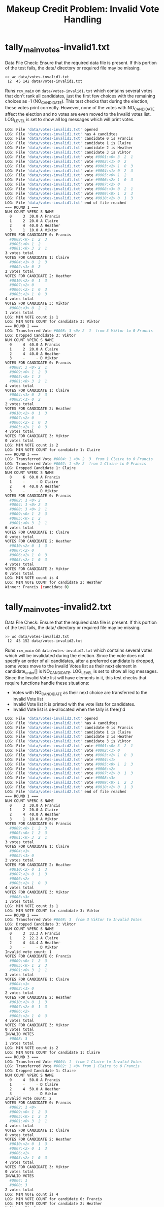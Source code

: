 #+TITLE: Makeup Credit Problem: Invalid Vote Handling
#+TESTY: PREFIX="prob-makeup"
#+TESTY: USE_VALGRIND=1

* tally_main_votes-invalid1.txt
Data File Check: Ensure that the required data file is present. If
this portion of the test fails, the data/ directory or required file
may be missing.
#+TESTY: use_valgrind=0
#+BEGIN_SRC sh
>> wc data/votes-invalid1.txt
 12  45 142 data/votes-invalid1.txt
#+END_SRC

Runs ~rcv_main~ on ~data/votes-invalid1.txt~ which contains several
votes that don't rank all candidates, just the first few choices with
the remaining choices as -1 (NO_CANDIDATE).  This test checks that
during the election, these votes print correctly. However, none of the
votes with NO_CANDIDATE affect the election and no votes are even
moved to the Invalid votes list. LOG_LEVEL is set to show all log
messages which will print votes.

#+TESTY: program='./rcv_main -log 10 data/votes-invalid1.txt'
#+BEGIN_SRC sh
LOG: File 'data/votes-invalid1.txt' opened
LOG: File 'data/votes-invalid1.txt' has 4 candidtes
LOG: File 'data/votes-invalid1.txt' candidate 0 is Francis
LOG: File 'data/votes-invalid1.txt' candidate 1 is Claire
LOG: File 'data/votes-invalid1.txt' candidate 2 is Heather
LOG: File 'data/votes-invalid1.txt' candidate 3 is Viktor
LOG: File 'data/votes-invalid1.txt' vote #0001:<0> 3  2  1 
LOG: File 'data/votes-invalid1.txt' vote #0002:<1> 0  2 
LOG: File 'data/votes-invalid1.txt' vote #0003:<2> 1  0  3 
LOG: File 'data/votes-invalid1.txt' vote #0004:<1> 0  2  3 
LOG: File 'data/votes-invalid1.txt' vote #0005:<0> 1  2 
LOG: File 'data/votes-invalid1.txt' vote #0006:<2> 1  0  3 
LOG: File 'data/votes-invalid1.txt' vote #0007:<2> 0 
LOG: File 'data/votes-invalid1.txt' vote #0008:<3> 0  2  1 
LOG: File 'data/votes-invalid1.txt' vote #0009:<0> 1  2  3 
LOG: File 'data/votes-invalid1.txt' vote #0010:<2> 0  1  3 
LOG: File 'data/votes-invalid1.txt' end of file reached
=== ROUND 1 ===
NUM COUNT %PERC S NAME
  0     3  30.0 A Francis
  1     2  20.0 A Claire
  2     4  40.0 A Heather
  3     1  10.0 A Viktor
VOTES FOR CANDIDATE 0: Francis
  #0009:<0> 1  2  3 
  #0005:<0> 1  2 
  #0001:<0> 3  2  1 
3 votes total
VOTES FOR CANDIDATE 1: Claire
  #0004:<1> 0  2  3 
  #0002:<1> 0  2 
2 votes total
VOTES FOR CANDIDATE 2: Heather
  #0010:<2> 0  1  3 
  #0007:<2> 0 
  #0006:<2> 1  0  3 
  #0003:<2> 1  0  3 
4 votes total
VOTES FOR CANDIDATE 3: Viktor
  #0008:<3> 0  2  1 
1 votes total
LOG: MIN VOTE count is 1
LOG: MIN VOTE COUNT for candidate 3: Viktor
=== ROUND 2 ===
LOG: Transferred Vote #0008: 3 <0> 2  1  from 3 Viktor to 0 Francis
LOG: Dropped Candidate 3: Viktor
NUM COUNT %PERC S NAME
  0     4  40.0 A Francis
  1     2  20.0 A Claire
  2     4  40.0 A Heather
  3     -     - D Viktor
VOTES FOR CANDIDATE 0: Francis
  #0008: 3 <0> 2  1 
  #0009:<0> 1  2  3 
  #0005:<0> 1  2 
  #0001:<0> 3  2  1 
4 votes total
VOTES FOR CANDIDATE 1: Claire
  #0004:<1> 0  2  3 
  #0002:<1> 0  2 
2 votes total
VOTES FOR CANDIDATE 2: Heather
  #0010:<2> 0  1  3 
  #0007:<2> 0 
  #0006:<2> 1  0  3 
  #0003:<2> 1  0  3 
4 votes total
VOTES FOR CANDIDATE 3: Viktor
0 votes total
LOG: MIN VOTE count is 2
LOG: MIN VOTE COUNT for candidate 1: Claire
=== ROUND 3 ===
LOG: Transferred Vote #0004: 1 <0> 2  3  from 1 Claire to 0 Francis
LOG: Transferred Vote #0002: 1 <0> 2  from 1 Claire to 0 Francis
LOG: Dropped Candidate 1: Claire
NUM COUNT %PERC S NAME
  0     6  60.0 A Francis
  1     -     - D Claire
  2     4  40.0 A Heather
  3     -     - D Viktor
VOTES FOR CANDIDATE 0: Francis
  #0002: 1 <0> 2 
  #0004: 1 <0> 2  3 
  #0008: 3 <0> 2  1 
  #0009:<0> 1  2  3 
  #0005:<0> 1  2 
  #0001:<0> 3  2  1 
6 votes total
VOTES FOR CANDIDATE 1: Claire
0 votes total
VOTES FOR CANDIDATE 2: Heather
  #0010:<2> 0  1  3 
  #0007:<2> 0 
  #0006:<2> 1  0  3 
  #0003:<2> 1  0  3 
4 votes total
VOTES FOR CANDIDATE 3: Viktor
0 votes total
LOG: MIN VOTE count is 4
LOG: MIN VOTE COUNT for candidate 2: Heather
Winner: Francis (candidate 0)
#+END_SRC

* tally_main_votes-invalid2.txt
Data File Check: Ensure that the required data file is present. If
this portion of the test fails, the data/ directory or required file
may be missing.
#+TESTY: use_valgrind=0
#+BEGIN_SRC sh
>> wc data/votes-invalid2.txt
 12  45 152 data/votes-invalid2.txt
#+END_SRC

Runs ~rcv_main~ on ~data/votes-invalid2.txt~ which contains several
votes which will be invalidated during the election.  Since the vote
does not specify an order of all candidates, after a preferred
candidate is dropped, some votes move to the Invalid Votes list as
their next element in candidate_order[] is NO_CANDIDATE. LOG_LEVEL is
set to show all log messages. Since the Invalid Vote list will have
elements in it, this test checks that require functions handle these
situations:
- Votes with NO_CANDIDATE as their next choice are transferred to the
  Invalid Vote list
- Invalid Vote list it is printed with the vote lists for candidates.
- Invalid Vote list is de-allocated when the tally is free()'d

#+TESTY: program='./rcv_main -log 10 data/votes-invalid2.txt'
#+BEGIN_SRC sh
LOG: File 'data/votes-invalid2.txt' opened
LOG: File 'data/votes-invalid2.txt' has 4 candidtes
LOG: File 'data/votes-invalid2.txt' candidate 0 is Francis
LOG: File 'data/votes-invalid2.txt' candidate 1 is Claire
LOG: File 'data/votes-invalid2.txt' candidate 2 is Heather
LOG: File 'data/votes-invalid2.txt' candidate 3 is Viktor
LOG: File 'data/votes-invalid2.txt' vote #0001:<0> 3  2  1 
LOG: File 'data/votes-invalid2.txt' vote #0002:<1> 0 
LOG: File 'data/votes-invalid2.txt' vote #0003:<2> 1  0  3 
LOG: File 'data/votes-invalid2.txt' vote #0004:<1>
LOG: File 'data/votes-invalid2.txt' vote #0005:<0> 1  2  3 
LOG: File 'data/votes-invalid2.txt' vote #0006:<2>
LOG: File 'data/votes-invalid2.txt' vote #0007:<2> 0  1  3 
LOG: File 'data/votes-invalid2.txt' vote #0008:<3>
LOG: File 'data/votes-invalid2.txt' vote #0009:<0> 1  2  3 
LOG: File 'data/votes-invalid2.txt' vote #0010:<2> 0  1  3 
LOG: File 'data/votes-invalid2.txt' end of file reached
=== ROUND 1 ===
NUM COUNT %PERC S NAME
  0     3  30.0 A Francis
  1     2  20.0 A Claire
  2     4  40.0 A Heather
  3     1  10.0 A Viktor
VOTES FOR CANDIDATE 0: Francis
  #0009:<0> 1  2  3 
  #0005:<0> 1  2  3 
  #0001:<0> 3  2  1 
3 votes total
VOTES FOR CANDIDATE 1: Claire
  #0004:<1>
  #0002:<1> 0 
2 votes total
VOTES FOR CANDIDATE 2: Heather
  #0010:<2> 0  1  3 
  #0007:<2> 0  1  3 
  #0006:<2>
  #0003:<2> 1  0  3 
4 votes total
VOTES FOR CANDIDATE 3: Viktor
  #0008:<3>
1 votes total
LOG: MIN VOTE count is 1
LOG: MIN VOTE COUNT for candidate 3: Viktor
=== ROUND 2 ===
LOG: Transferred Vote #0008: 3  from 3 Viktor to Invalid Votes
LOG: Dropped Candidate 3: Viktor
NUM COUNT %PERC S NAME
  0     3  33.3 A Francis
  1     2  22.2 A Claire
  2     4  44.4 A Heather
  3     -     - D Viktor
Invalid vote count: 1
VOTES FOR CANDIDATE 0: Francis
  #0009:<0> 1  2  3 
  #0005:<0> 1  2  3 
  #0001:<0> 3  2  1 
3 votes total
VOTES FOR CANDIDATE 1: Claire
  #0004:<1>
  #0002:<1> 0 
2 votes total
VOTES FOR CANDIDATE 2: Heather
  #0010:<2> 0  1  3 
  #0007:<2> 0  1  3 
  #0006:<2>
  #0003:<2> 1  0  3 
4 votes total
VOTES FOR CANDIDATE 3: Viktor
0 votes total
INVALID VOTES
  #0008: 3 
1 votes total
LOG: MIN VOTE count is 2
LOG: MIN VOTE COUNT for candidate 1: Claire
=== ROUND 3 ===
LOG: Transferred Vote #0004: 1  from 1 Claire to Invalid Votes
LOG: Transferred Vote #0002: 1 <0> from 1 Claire to 0 Francis
LOG: Dropped Candidate 1: Claire
NUM COUNT %PERC S NAME
  0     4  50.0 A Francis
  1     -     - D Claire
  2     4  50.0 A Heather
  3     -     - D Viktor
Invalid vote count: 2
VOTES FOR CANDIDATE 0: Francis
  #0002: 1 <0>
  #0009:<0> 1  2  3 
  #0005:<0> 1  2  3 
  #0001:<0> 3  2  1 
4 votes total
VOTES FOR CANDIDATE 1: Claire
0 votes total
VOTES FOR CANDIDATE 2: Heather
  #0010:<2> 0  1  3 
  #0007:<2> 0  1  3 
  #0006:<2>
  #0003:<2> 1  0  3 
4 votes total
VOTES FOR CANDIDATE 3: Viktor
0 votes total
INVALID VOTES
  #0004: 1 
  #0008: 3 
2 votes total
LOG: MIN VOTE count is 4
LOG: MIN VOTE COUNT for candidate 0: Francis
LOG: MIN VOTE COUNT for candidate 2: Heather
Multiway Tie Between:
Francis (candidate 0)
Heather (candidate 2)
#+END_SRC

* tally_main_votes-invalid2-nolog.txt
Data File Check: Ensure that the required data file is present. If
this portion of the test fails, the data/ directory or required file
may be missing.
#+TESTY: use_valgrind=0
#+BEGIN_SRC sh
>> wc data/votes-invalid2.txt
 12  45 152 data/votes-invalid2.txt
#+END_SRC

Runs ~rcv_main~ on ~data/votes-invalid2.txt~ as in the previous test
but sets the log level to 0. This should only print Invalid Vote
counts when they are non-zero.
#+TESTY: program='./rcv_main data/votes-invalid2.txt'
#+BEGIN_SRC sh
=== ROUND 1 ===
NUM COUNT %PERC S NAME
  0     3  30.0 A Francis
  1     2  20.0 A Claire
  2     4  40.0 A Heather
  3     1  10.0 A Viktor
=== ROUND 2 ===
NUM COUNT %PERC S NAME
  0     3  33.3 A Francis
  1     2  22.2 A Claire
  2     4  44.4 A Heather
  3     -     - D Viktor
Invalid vote count: 1
=== ROUND 3 ===
NUM COUNT %PERC S NAME
  0     4  50.0 A Francis
  1     -     - D Claire
  2     4  50.0 A Heather
  3     -     - D Viktor
Invalid vote count: 2
Multiway Tie Between:
Francis (candidate 0)
Heather (candidate 2)
#+END_SRC

* tally_main_votes-invalid3.txt
Data File Check: Ensure that the required data file is present. If
this portion of the test fails, the data/ directory or required file
may be missing.
#+TESTY: use_valgrind=0
#+BEGIN_SRC sh
>> wc data/votes-invalid3.txt
 12  45 152 data/votes-invalid3.txt
#+END_SRC

Runs ~rcv_main~ on ~data/votes-invalid3.txt~. This data file has some
votes that are completely invalid (-1 for all of the candidate
order). Such votes must be placed in the Invalid Vote list during
tally_from_file() and the test checks that this happens correctly.


#+TESTY: program='./rcv_main -log 10 data/votes-invalid3.txt'
#+BEGIN_SRC sh
LOG: File 'data/votes-invalid3.txt' opened
LOG: File 'data/votes-invalid3.txt' has 4 candidtes
LOG: File 'data/votes-invalid3.txt' candidate 0 is Francis
LOG: File 'data/votes-invalid3.txt' candidate 1 is Claire
LOG: File 'data/votes-invalid3.txt' candidate 2 is Heather
LOG: File 'data/votes-invalid3.txt' candidate 3 is Viktor
LOG: File 'data/votes-invalid3.txt' vote #0001:<0> 3  2  1 
LOG: File 'data/votes-invalid3.txt' vote #0002:
LOG: File 'data/votes-invalid3.txt' vote #0003:<2> 1  0  3 
LOG: File 'data/votes-invalid3.txt' vote #0004:<1> 0  3 
LOG: File 'data/votes-invalid3.txt' vote #0005:<0> 1  2  3 
LOG: File 'data/votes-invalid3.txt' vote #0006:<2>
LOG: File 'data/votes-invalid3.txt' vote #0007:<2> 0  1  3 
LOG: File 'data/votes-invalid3.txt' vote #0008:<3>
LOG: File 'data/votes-invalid3.txt' vote #0009:
LOG: File 'data/votes-invalid3.txt' vote #0010:<2> 0  1  3 
LOG: File 'data/votes-invalid3.txt' end of file reached
=== ROUND 1 ===
NUM COUNT %PERC S NAME
  0     2  25.0 A Francis
  1     1  12.5 A Claire
  2     4  50.0 A Heather
  3     1  12.5 A Viktor
Invalid vote count: 2
VOTES FOR CANDIDATE 0: Francis
  #0005:<0> 1  2  3 
  #0001:<0> 3  2  1 
2 votes total
VOTES FOR CANDIDATE 1: Claire
  #0004:<1> 0  3 
1 votes total
VOTES FOR CANDIDATE 2: Heather
  #0010:<2> 0  1  3 
  #0007:<2> 0  1  3 
  #0006:<2>
  #0003:<2> 1  0  3 
4 votes total
VOTES FOR CANDIDATE 3: Viktor
  #0008:<3>
1 votes total
INVALID VOTES
  #0009:
  #0002:
2 votes total
LOG: MIN VOTE count is 1
LOG: MIN VOTE COUNT for candidate 1: Claire
LOG: MIN VOTE COUNT for candidate 3: Viktor
=== ROUND 2 ===
LOG: Transferred Vote #0004: 1 <0> 3  from 1 Claire to 0 Francis
LOG: Dropped Candidate 1: Claire
LOG: Transferred Vote #0008: 3  from 3 Viktor to Invalid Votes
LOG: Dropped Candidate 3: Viktor
NUM COUNT %PERC S NAME
  0     3  42.9 A Francis
  1     -     - D Claire
  2     4  57.1 A Heather
  3     -     - D Viktor
Invalid vote count: 3
VOTES FOR CANDIDATE 0: Francis
  #0004: 1 <0> 3 
  #0005:<0> 1  2  3 
  #0001:<0> 3  2  1 
3 votes total
VOTES FOR CANDIDATE 1: Claire
0 votes total
VOTES FOR CANDIDATE 2: Heather
  #0010:<2> 0  1  3 
  #0007:<2> 0  1  3 
  #0006:<2>
  #0003:<2> 1  0  3 
4 votes total
VOTES FOR CANDIDATE 3: Viktor
0 votes total
INVALID VOTES
  #0008: 3 
  #0009:
  #0002:
3 votes total
LOG: MIN VOTE count is 3
LOG: MIN VOTE COUNT for candidate 0: Francis
Winner: Heather (candidate 2)
#+END_SRC

* tally_main_votes-invalid4.txt
Data File Check: Ensure that the required data file is present. If
this portion of the test fails, the data/ directory or required file
may be missing.
#+TESTY: use_valgrind=0
#+BEGIN_SRC sh
>> wc data/votes-invalid4.txt
 32 311 966 data/votes-invalid4.txt
#+END_SRC

Runs ~rcv_main~ on ~data/votes-invalid4.txt~ which has 10 candidates
and 30 votes with many NO_CANDIDATE entries in the votes including
some votes that will in the Invalid Vote list on loading them.

#+TESTY: program='./rcv_main -log 10 data/votes-invalid4.txt'
#+BEGIN_SRC sh
LOG: File 'data/votes-invalid4.txt' opened
LOG: File 'data/votes-invalid4.txt' has 10 candidtes
LOG: File 'data/votes-invalid4.txt' candidate 0 is A2
LOG: File 'data/votes-invalid4.txt' candidate 1 is 2B
LOG: File 'data/votes-invalid4.txt' candidate 2 is 9S
LOG: File 'data/votes-invalid4.txt' candidate 3 is Ni
LOG: File 'data/votes-invalid4.txt' candidate 4 is Er
LOG: File 'data/votes-invalid4.txt' candidate 5 is Au
LOG: File 'data/votes-invalid4.txt' candidate 6 is To
LOG: File 'data/votes-invalid4.txt' candidate 7 is Ma
LOG: File 'data/votes-invalid4.txt' candidate 8 is Ta
LOG: File 'data/votes-invalid4.txt' candidate 9 is YorHa
LOG: File 'data/votes-invalid4.txt' vote #0001:<1> 3  9  4  2  8  5  7 
LOG: File 'data/votes-invalid4.txt' vote #0002:<3> 6  7  2  9  1  0 
LOG: File 'data/votes-invalid4.txt' vote #0003:<5> 8  3  7  0 
LOG: File 'data/votes-invalid4.txt' vote #0004:<0> 2  8  3  1  5 
LOG: File 'data/votes-invalid4.txt' vote #0005:<0> 4  1  7  9  6  3 
LOG: File 'data/votes-invalid4.txt' vote #0006:
LOG: File 'data/votes-invalid4.txt' vote #0007:<1> 4  3  0  8 
LOG: File 'data/votes-invalid4.txt' vote #0008:<4> 9  6  2  5 
LOG: File 'data/votes-invalid4.txt' vote #0009:<1> 3  4 
LOG: File 'data/votes-invalid4.txt' vote #0010:<0> 7  9  6  3  5  4  1 
LOG: File 'data/votes-invalid4.txt' vote #0011:<2> 3 
LOG: File 'data/votes-invalid4.txt' vote #0012:<8> 1 
LOG: File 'data/votes-invalid4.txt' vote #0013:<1> 2  3  8  0 
LOG: File 'data/votes-invalid4.txt' vote #0014:<2> 8  9  0 
LOG: File 'data/votes-invalid4.txt' vote #0015:<8> 9  5  0  1  2 
LOG: File 'data/votes-invalid4.txt' vote #0016:<0>
LOG: File 'data/votes-invalid4.txt' vote #0017:<4> 2  3  1  8  6  7  5  0 
LOG: File 'data/votes-invalid4.txt' vote #0018:<1> 5  9  3  6  2  8  0  7  4 
LOG: File 'data/votes-invalid4.txt' vote #0019:<0> 1  6  8 
LOG: File 'data/votes-invalid4.txt' vote #0020:<2> 3  1  7  9 
LOG: File 'data/votes-invalid4.txt' vote #0021:<4>
LOG: File 'data/votes-invalid4.txt' vote #0022:
LOG: File 'data/votes-invalid4.txt' vote #0023:<3> 5  1  9  6  4 
LOG: File 'data/votes-invalid4.txt' vote #0024:<6> 5  8  3  1  9  4  7  2 
LOG: File 'data/votes-invalid4.txt' vote #0025:<1>
LOG: File 'data/votes-invalid4.txt' vote #0026:
LOG: File 'data/votes-invalid4.txt' vote #0027:
LOG: File 'data/votes-invalid4.txt' vote #0028:<7> 0  1  9 
LOG: File 'data/votes-invalid4.txt' vote #0029:<2> 9  1  5  3  8  4 
LOG: File 'data/votes-invalid4.txt' vote #0030:<0> 8  5  2  6 
LOG: File 'data/votes-invalid4.txt' end of file reached
=== ROUND 1 ===
NUM COUNT %PERC S NAME
  0     6  23.1 A A2
  1     6  23.1 A 2B
  2     4  15.4 A 9S
  3     2   7.7 A Ni
  4     3  11.5 A Er
  5     1   3.8 A Au
  6     1   3.8 A To
  7     1   3.8 A Ma
  8     2   7.7 A Ta
  9     0   0.0 A YorHa
Invalid vote count: 4
VOTES FOR CANDIDATE 0: A2
  #0030:<0> 8  5  2  6 
  #0019:<0> 1  6  8 
  #0016:<0>
  #0010:<0> 7  9  6  3  5  4  1 
  #0005:<0> 4  1  7  9  6  3 
  #0004:<0> 2  8  3  1  5 
6 votes total
VOTES FOR CANDIDATE 1: 2B
  #0025:<1>
  #0018:<1> 5  9  3  6  2  8  0  7  4 
  #0013:<1> 2  3  8  0 
  #0009:<1> 3  4 
  #0007:<1> 4  3  0  8 
  #0001:<1> 3  9  4  2  8  5  7 
6 votes total
VOTES FOR CANDIDATE 2: 9S
  #0029:<2> 9  1  5  3  8  4 
  #0020:<2> 3  1  7  9 
  #0014:<2> 8  9  0 
  #0011:<2> 3 
4 votes total
VOTES FOR CANDIDATE 3: Ni
  #0023:<3> 5  1  9  6  4 
  #0002:<3> 6  7  2  9  1  0 
2 votes total
VOTES FOR CANDIDATE 4: Er
  #0021:<4>
  #0017:<4> 2  3  1  8  6  7  5  0 
  #0008:<4> 9  6  2  5 
3 votes total
VOTES FOR CANDIDATE 5: Au
  #0003:<5> 8  3  7  0 
1 votes total
VOTES FOR CANDIDATE 6: To
  #0024:<6> 5  8  3  1  9  4  7  2 
1 votes total
VOTES FOR CANDIDATE 7: Ma
  #0028:<7> 0  1  9 
1 votes total
VOTES FOR CANDIDATE 8: Ta
  #0015:<8> 9  5  0  1  2 
  #0012:<8> 1 
2 votes total
VOTES FOR CANDIDATE 9: YorHa
0 votes total
INVALID VOTES
  #0027:
  #0026:
  #0022:
  #0006:
4 votes total
LOG: MIN VOTE count is 0
LOG: MIN VOTE COUNT for candidate 9: YorHa
=== ROUND 2 ===
LOG: Dropped Candidate 9: YorHa
NUM COUNT %PERC S NAME
  0     6  23.1 A A2
  1     6  23.1 A 2B
  2     4  15.4 A 9S
  3     2   7.7 A Ni
  4     3  11.5 A Er
  5     1   3.8 A Au
  6     1   3.8 A To
  7     1   3.8 A Ma
  8     2   7.7 A Ta
  9     -     - D YorHa
Invalid vote count: 4
VOTES FOR CANDIDATE 0: A2
  #0030:<0> 8  5  2  6 
  #0019:<0> 1  6  8 
  #0016:<0>
  #0010:<0> 7  9  6  3  5  4  1 
  #0005:<0> 4  1  7  9  6  3 
  #0004:<0> 2  8  3  1  5 
6 votes total
VOTES FOR CANDIDATE 1: 2B
  #0025:<1>
  #0018:<1> 5  9  3  6  2  8  0  7  4 
  #0013:<1> 2  3  8  0 
  #0009:<1> 3  4 
  #0007:<1> 4  3  0  8 
  #0001:<1> 3  9  4  2  8  5  7 
6 votes total
VOTES FOR CANDIDATE 2: 9S
  #0029:<2> 9  1  5  3  8  4 
  #0020:<2> 3  1  7  9 
  #0014:<2> 8  9  0 
  #0011:<2> 3 
4 votes total
VOTES FOR CANDIDATE 3: Ni
  #0023:<3> 5  1  9  6  4 
  #0002:<3> 6  7  2  9  1  0 
2 votes total
VOTES FOR CANDIDATE 4: Er
  #0021:<4>
  #0017:<4> 2  3  1  8  6  7  5  0 
  #0008:<4> 9  6  2  5 
3 votes total
VOTES FOR CANDIDATE 5: Au
  #0003:<5> 8  3  7  0 
1 votes total
VOTES FOR CANDIDATE 6: To
  #0024:<6> 5  8  3  1  9  4  7  2 
1 votes total
VOTES FOR CANDIDATE 7: Ma
  #0028:<7> 0  1  9 
1 votes total
VOTES FOR CANDIDATE 8: Ta
  #0015:<8> 9  5  0  1  2 
  #0012:<8> 1 
2 votes total
VOTES FOR CANDIDATE 9: YorHa
0 votes total
INVALID VOTES
  #0027:
  #0026:
  #0022:
  #0006:
4 votes total
LOG: MIN VOTE count is 1
LOG: MIN VOTE COUNT for candidate 5: Au
LOG: MIN VOTE COUNT for candidate 6: To
LOG: MIN VOTE COUNT for candidate 7: Ma
=== ROUND 3 ===
LOG: Transferred Vote #0003: 5 <8> 3  7  0  from 5 Au to 8 Ta
LOG: Dropped Candidate 5: Au
LOG: Transferred Vote #0024: 6  5 <8> 3  1  9  4  7  2  from 6 To to 8 Ta
LOG: Dropped Candidate 6: To
LOG: Transferred Vote #0028: 7 <0> 1  9  from 7 Ma to 0 A2
LOG: Dropped Candidate 7: Ma
NUM COUNT %PERC S NAME
  0     7  26.9 A A2
  1     6  23.1 A 2B
  2     4  15.4 A 9S
  3     2   7.7 A Ni
  4     3  11.5 A Er
  5     -     - D Au
  6     -     - D To
  7     -     - D Ma
  8     4  15.4 A Ta
  9     -     - D YorHa
Invalid vote count: 4
VOTES FOR CANDIDATE 0: A2
  #0028: 7 <0> 1  9 
  #0030:<0> 8  5  2  6 
  #0019:<0> 1  6  8 
  #0016:<0>
  #0010:<0> 7  9  6  3  5  4  1 
  #0005:<0> 4  1  7  9  6  3 
  #0004:<0> 2  8  3  1  5 
7 votes total
VOTES FOR CANDIDATE 1: 2B
  #0025:<1>
  #0018:<1> 5  9  3  6  2  8  0  7  4 
  #0013:<1> 2  3  8  0 
  #0009:<1> 3  4 
  #0007:<1> 4  3  0  8 
  #0001:<1> 3  9  4  2  8  5  7 
6 votes total
VOTES FOR CANDIDATE 2: 9S
  #0029:<2> 9  1  5  3  8  4 
  #0020:<2> 3  1  7  9 
  #0014:<2> 8  9  0 
  #0011:<2> 3 
4 votes total
VOTES FOR CANDIDATE 3: Ni
  #0023:<3> 5  1  9  6  4 
  #0002:<3> 6  7  2  9  1  0 
2 votes total
VOTES FOR CANDIDATE 4: Er
  #0021:<4>
  #0017:<4> 2  3  1  8  6  7  5  0 
  #0008:<4> 9  6  2  5 
3 votes total
VOTES FOR CANDIDATE 5: Au
0 votes total
VOTES FOR CANDIDATE 6: To
0 votes total
VOTES FOR CANDIDATE 7: Ma
0 votes total
VOTES FOR CANDIDATE 8: Ta
  #0024: 6  5 <8> 3  1  9  4  7  2 
  #0003: 5 <8> 3  7  0 
  #0015:<8> 9  5  0  1  2 
  #0012:<8> 1 
4 votes total
VOTES FOR CANDIDATE 9: YorHa
0 votes total
INVALID VOTES
  #0027:
  #0026:
  #0022:
  #0006:
4 votes total
LOG: MIN VOTE count is 2
LOG: MIN VOTE COUNT for candidate 3: Ni
=== ROUND 4 ===
LOG: Transferred Vote #0023: 3  5 <1> 9  6  4  from 3 Ni to 1 2B
LOG: Transferred Vote #0002: 3  6  7 <2> 9  1  0  from 3 Ni to 2 9S
LOG: Dropped Candidate 3: Ni
NUM COUNT %PERC S NAME
  0     7  26.9 A A2
  1     7  26.9 A 2B
  2     5  19.2 A 9S
  3     -     - D Ni
  4     3  11.5 A Er
  5     -     - D Au
  6     -     - D To
  7     -     - D Ma
  8     4  15.4 A Ta
  9     -     - D YorHa
Invalid vote count: 4
VOTES FOR CANDIDATE 0: A2
  #0028: 7 <0> 1  9 
  #0030:<0> 8  5  2  6 
  #0019:<0> 1  6  8 
  #0016:<0>
  #0010:<0> 7  9  6  3  5  4  1 
  #0005:<0> 4  1  7  9  6  3 
  #0004:<0> 2  8  3  1  5 
7 votes total
VOTES FOR CANDIDATE 1: 2B
  #0023: 3  5 <1> 9  6  4 
  #0025:<1>
  #0018:<1> 5  9  3  6  2  8  0  7  4 
  #0013:<1> 2  3  8  0 
  #0009:<1> 3  4 
  #0007:<1> 4  3  0  8 
  #0001:<1> 3  9  4  2  8  5  7 
7 votes total
VOTES FOR CANDIDATE 2: 9S
  #0002: 3  6  7 <2> 9  1  0 
  #0029:<2> 9  1  5  3  8  4 
  #0020:<2> 3  1  7  9 
  #0014:<2> 8  9  0 
  #0011:<2> 3 
5 votes total
VOTES FOR CANDIDATE 3: Ni
0 votes total
VOTES FOR CANDIDATE 4: Er
  #0021:<4>
  #0017:<4> 2  3  1  8  6  7  5  0 
  #0008:<4> 9  6  2  5 
3 votes total
VOTES FOR CANDIDATE 5: Au
0 votes total
VOTES FOR CANDIDATE 6: To
0 votes total
VOTES FOR CANDIDATE 7: Ma
0 votes total
VOTES FOR CANDIDATE 8: Ta
  #0024: 6  5 <8> 3  1  9  4  7  2 
  #0003: 5 <8> 3  7  0 
  #0015:<8> 9  5  0  1  2 
  #0012:<8> 1 
4 votes total
VOTES FOR CANDIDATE 9: YorHa
0 votes total
INVALID VOTES
  #0027:
  #0026:
  #0022:
  #0006:
4 votes total
LOG: MIN VOTE count is 3
LOG: MIN VOTE COUNT for candidate 4: Er
=== ROUND 5 ===
LOG: Transferred Vote #0021: 4  from 4 Er to Invalid Votes
LOG: Transferred Vote #0017: 4 <2> 3  1  8  6  7  5  0  from 4 Er to 2 9S
LOG: Transferred Vote #0008: 4  9  6 <2> 5  from 4 Er to 2 9S
LOG: Dropped Candidate 4: Er
NUM COUNT %PERC S NAME
  0     7  28.0 A A2
  1     7  28.0 A 2B
  2     7  28.0 A 9S
  3     -     - D Ni
  4     -     - D Er
  5     -     - D Au
  6     -     - D To
  7     -     - D Ma
  8     4  16.0 A Ta
  9     -     - D YorHa
Invalid vote count: 5
VOTES FOR CANDIDATE 0: A2
  #0028: 7 <0> 1  9 
  #0030:<0> 8  5  2  6 
  #0019:<0> 1  6  8 
  #0016:<0>
  #0010:<0> 7  9  6  3  5  4  1 
  #0005:<0> 4  1  7  9  6  3 
  #0004:<0> 2  8  3  1  5 
7 votes total
VOTES FOR CANDIDATE 1: 2B
  #0023: 3  5 <1> 9  6  4 
  #0025:<1>
  #0018:<1> 5  9  3  6  2  8  0  7  4 
  #0013:<1> 2  3  8  0 
  #0009:<1> 3  4 
  #0007:<1> 4  3  0  8 
  #0001:<1> 3  9  4  2  8  5  7 
7 votes total
VOTES FOR CANDIDATE 2: 9S
  #0008: 4  9  6 <2> 5 
  #0017: 4 <2> 3  1  8  6  7  5  0 
  #0002: 3  6  7 <2> 9  1  0 
  #0029:<2> 9  1  5  3  8  4 
  #0020:<2> 3  1  7  9 
  #0014:<2> 8  9  0 
  #0011:<2> 3 
7 votes total
VOTES FOR CANDIDATE 3: Ni
0 votes total
VOTES FOR CANDIDATE 4: Er
0 votes total
VOTES FOR CANDIDATE 5: Au
0 votes total
VOTES FOR CANDIDATE 6: To
0 votes total
VOTES FOR CANDIDATE 7: Ma
0 votes total
VOTES FOR CANDIDATE 8: Ta
  #0024: 6  5 <8> 3  1  9  4  7  2 
  #0003: 5 <8> 3  7  0 
  #0015:<8> 9  5  0  1  2 
  #0012:<8> 1 
4 votes total
VOTES FOR CANDIDATE 9: YorHa
0 votes total
INVALID VOTES
  #0021: 4 
  #0027:
  #0026:
  #0022:
  #0006:
5 votes total
LOG: MIN VOTE count is 4
LOG: MIN VOTE COUNT for candidate 8: Ta
=== ROUND 6 ===
LOG: Transferred Vote #0024: 6  5  8  3 <1> 9  4  7  2  from 8 Ta to 1 2B
LOG: Transferred Vote #0003: 5  8  3  7 <0> from 8 Ta to 0 A2
LOG: Transferred Vote #0015: 8  9  5 <0> 1  2  from 8 Ta to 0 A2
LOG: Transferred Vote #0012: 8 <1> from 8 Ta to 1 2B
LOG: Dropped Candidate 8: Ta
NUM COUNT %PERC S NAME
  0     9  36.0 A A2
  1     9  36.0 A 2B
  2     7  28.0 A 9S
  3     -     - D Ni
  4     -     - D Er
  5     -     - D Au
  6     -     - D To
  7     -     - D Ma
  8     -     - D Ta
  9     -     - D YorHa
Invalid vote count: 5
VOTES FOR CANDIDATE 0: A2
  #0015: 8  9  5 <0> 1  2 
  #0003: 5  8  3  7 <0>
  #0028: 7 <0> 1  9 
  #0030:<0> 8  5  2  6 
  #0019:<0> 1  6  8 
  #0016:<0>
  #0010:<0> 7  9  6  3  5  4  1 
  #0005:<0> 4  1  7  9  6  3 
  #0004:<0> 2  8  3  1  5 
9 votes total
VOTES FOR CANDIDATE 1: 2B
  #0012: 8 <1>
  #0024: 6  5  8  3 <1> 9  4  7  2 
  #0023: 3  5 <1> 9  6  4 
  #0025:<1>
  #0018:<1> 5  9  3  6  2  8  0  7  4 
  #0013:<1> 2  3  8  0 
  #0009:<1> 3  4 
  #0007:<1> 4  3  0  8 
  #0001:<1> 3  9  4  2  8  5  7 
9 votes total
VOTES FOR CANDIDATE 2: 9S
  #0008: 4  9  6 <2> 5 
  #0017: 4 <2> 3  1  8  6  7  5  0 
  #0002: 3  6  7 <2> 9  1  0 
  #0029:<2> 9  1  5  3  8  4 
  #0020:<2> 3  1  7  9 
  #0014:<2> 8  9  0 
  #0011:<2> 3 
7 votes total
VOTES FOR CANDIDATE 3: Ni
0 votes total
VOTES FOR CANDIDATE 4: Er
0 votes total
VOTES FOR CANDIDATE 5: Au
0 votes total
VOTES FOR CANDIDATE 6: To
0 votes total
VOTES FOR CANDIDATE 7: Ma
0 votes total
VOTES FOR CANDIDATE 8: Ta
0 votes total
VOTES FOR CANDIDATE 9: YorHa
0 votes total
INVALID VOTES
  #0021: 4 
  #0027:
  #0026:
  #0022:
  #0006:
5 votes total
LOG: MIN VOTE count is 7
LOG: MIN VOTE COUNT for candidate 2: 9S
=== ROUND 7 ===
LOG: Transferred Vote #0008: 4  9  6  2  5  from 2 9S to Invalid Votes
LOG: Transferred Vote #0017: 4  2  3 <1> 8  6  7  5  0  from 2 9S to 1 2B
LOG: Transferred Vote #0002: 3  6  7  2  9 <1> 0  from 2 9S to 1 2B
LOG: Transferred Vote #0029: 2  9 <1> 5  3  8  4  from 2 9S to 1 2B
LOG: Transferred Vote #0020: 2  3 <1> 7  9  from 2 9S to 1 2B
LOG: Transferred Vote #0014: 2  8  9 <0> from 2 9S to 0 A2
LOG: Transferred Vote #0011: 2  3  from 2 9S to Invalid Votes
LOG: Dropped Candidate 2: 9S
NUM COUNT %PERC S NAME
  0    10  43.5 A A2
  1    13  56.5 A 2B
  2     -     - D 9S
  3     -     - D Ni
  4     -     - D Er
  5     -     - D Au
  6     -     - D To
  7     -     - D Ma
  8     -     - D Ta
  9     -     - D YorHa
Invalid vote count: 7
VOTES FOR CANDIDATE 0: A2
  #0014: 2  8  9 <0>
  #0015: 8  9  5 <0> 1  2 
  #0003: 5  8  3  7 <0>
  #0028: 7 <0> 1  9 
  #0030:<0> 8  5  2  6 
  #0019:<0> 1  6  8 
  #0016:<0>
  #0010:<0> 7  9  6  3  5  4  1 
  #0005:<0> 4  1  7  9  6  3 
  #0004:<0> 2  8  3  1  5 
10 votes total
VOTES FOR CANDIDATE 1: 2B
  #0020: 2  3 <1> 7  9 
  #0029: 2  9 <1> 5  3  8  4 
  #0002: 3  6  7  2  9 <1> 0 
  #0017: 4  2  3 <1> 8  6  7  5  0 
  #0012: 8 <1>
  #0024: 6  5  8  3 <1> 9  4  7  2 
  #0023: 3  5 <1> 9  6  4 
  #0025:<1>
  #0018:<1> 5  9  3  6  2  8  0  7  4 
  #0013:<1> 2  3  8  0 
  #0009:<1> 3  4 
  #0007:<1> 4  3  0  8 
  #0001:<1> 3  9  4  2  8  5  7 
13 votes total
VOTES FOR CANDIDATE 2: 9S
0 votes total
VOTES FOR CANDIDATE 3: Ni
0 votes total
VOTES FOR CANDIDATE 4: Er
0 votes total
VOTES FOR CANDIDATE 5: Au
0 votes total
VOTES FOR CANDIDATE 6: To
0 votes total
VOTES FOR CANDIDATE 7: Ma
0 votes total
VOTES FOR CANDIDATE 8: Ta
0 votes total
VOTES FOR CANDIDATE 9: YorHa
0 votes total
INVALID VOTES
  #0011: 2  3 
  #0008: 4  9  6  2  5 
  #0021: 4 
  #0027:
  #0026:
  #0022:
  #0006:
7 votes total
LOG: MIN VOTE count is 10
LOG: MIN VOTE COUNT for candidate 0: A2
Winner: 2B (candidate 1)
#+END_SRC

Run the test again with LOG_LEVEL 0 to ensure that invalid votes are
not printed unconditionally.
#+TESTY: program='./rcv_main data/votes-invalid4.txt'
#+BEGIN_SRC sh
=== ROUND 1 ===
NUM COUNT %PERC S NAME
  0     6  23.1 A A2
  1     6  23.1 A 2B
  2     4  15.4 A 9S
  3     2   7.7 A Ni
  4     3  11.5 A Er
  5     1   3.8 A Au
  6     1   3.8 A To
  7     1   3.8 A Ma
  8     2   7.7 A Ta
  9     0   0.0 A YorHa
Invalid vote count: 4
=== ROUND 2 ===
NUM COUNT %PERC S NAME
  0     6  23.1 A A2
  1     6  23.1 A 2B
  2     4  15.4 A 9S
  3     2   7.7 A Ni
  4     3  11.5 A Er
  5     1   3.8 A Au
  6     1   3.8 A To
  7     1   3.8 A Ma
  8     2   7.7 A Ta
  9     -     - D YorHa
Invalid vote count: 4
=== ROUND 3 ===
NUM COUNT %PERC S NAME
  0     7  26.9 A A2
  1     6  23.1 A 2B
  2     4  15.4 A 9S
  3     2   7.7 A Ni
  4     3  11.5 A Er
  5     -     - D Au
  6     -     - D To
  7     -     - D Ma
  8     4  15.4 A Ta
  9     -     - D YorHa
Invalid vote count: 4
=== ROUND 4 ===
NUM COUNT %PERC S NAME
  0     7  26.9 A A2
  1     7  26.9 A 2B
  2     5  19.2 A 9S
  3     -     - D Ni
  4     3  11.5 A Er
  5     -     - D Au
  6     -     - D To
  7     -     - D Ma
  8     4  15.4 A Ta
  9     -     - D YorHa
Invalid vote count: 4
=== ROUND 5 ===
NUM COUNT %PERC S NAME
  0     7  28.0 A A2
  1     7  28.0 A 2B
  2     7  28.0 A 9S
  3     -     - D Ni
  4     -     - D Er
  5     -     - D Au
  6     -     - D To
  7     -     - D Ma
  8     4  16.0 A Ta
  9     -     - D YorHa
Invalid vote count: 5
=== ROUND 6 ===
NUM COUNT %PERC S NAME
  0     9  36.0 A A2
  1     9  36.0 A 2B
  2     7  28.0 A 9S
  3     -     - D Ni
  4     -     - D Er
  5     -     - D Au
  6     -     - D To
  7     -     - D Ma
  8     -     - D Ta
  9     -     - D YorHa
Invalid vote count: 5
=== ROUND 7 ===
NUM COUNT %PERC S NAME
  0    10  43.5 A A2
  1    13  56.5 A 2B
  2     -     - D 9S
  3     -     - D Ni
  4     -     - D Er
  5     -     - D Au
  6     -     - D To
  7     -     - D Ma
  8     -     - D Ta
  9     -     - D YorHa
Invalid vote count: 7
Winner: 2B (candidate 1)
#+END_SRC

* tally_main_votes-invalid5.txt
Data File Check: Ensure that the required data file is present. If
this portion of the test fails, the data/ directory or required file
may be missing.
#+TESTY: use_valgrind=0
#+BEGIN_SRC sh
>> wc data/votes-invalid5.txt
  302  3613 14777 data/votes-invalid5.txt
#+END_SRC

Runs ~rcv_main~ on ~data/votes-invalid5.txt~ which has 12 candidates
and 300 votes with many NO_CANDIDATE entries in the votes including
some votes that will in the Invalid Vote list on loading them. No
logging is done due to the size of output it would gennerate.

#+TESTY: program='./rcv_main data/votes-invalid5.txt'
#+BEGIN_SRC sh
=== ROUND 1 ===
NUM COUNT %PERC S NAME
  0    12   4.3 A Red
  1    23   8.3 A Orange
  2    24   8.7 A Yellow
  3    25   9.0 A Green
  4    24   8.7 A Blue
  5    24   8.7 A Violet
  6    23   8.3 A White
  7    25   9.0 A Black
  8    27   9.7 A Grey
  9    24   8.7 A Pink
 10    31  11.2 A Brown
 11    15   5.4 A Turquoise
Invalid vote count: 23
=== ROUND 2 ===
NUM COUNT %PERC S NAME
  0     -     - D Red
  1    24   8.7 A Orange
  2    28  10.1 A Yellow
  3    25   9.1 A Green
  4    25   9.1 A Blue
  5    24   8.7 A Violet
  6    23   8.3 A White
  7    26   9.4 A Black
  8    27   9.8 A Grey
  9    24   8.7 A Pink
 10    32  11.6 A Brown
 11    18   6.5 A Turquoise
Invalid vote count: 24
=== ROUND 3 ===
NUM COUNT %PERC S NAME
  0     -     - D Red
  1    25   9.1 A Orange
  2    30  10.9 A Yellow
  3    26   9.5 A Green
  4    27   9.8 A Blue
  5    26   9.5 A Violet
  6    25   9.1 A White
  7    27   9.8 A Black
  8    28  10.2 A Grey
  9    26   9.5 A Pink
 10    35  12.7 A Brown
 11     -     - D Turquoise
Invalid vote count: 25
=== ROUND 4 ===
NUM COUNT %PERC S NAME
  0     -     - D Red
  1     -     - D Orange
  2    35  12.9 A Yellow
  3    31  11.4 A Green
  4    33  12.1 A Blue
  5    31  11.4 A Violet
  6     -     - D White
  7    33  12.1 A Black
  8    33  12.1 A Grey
  9    34  12.5 A Pink
 10    42  15.4 A Brown
 11     -     - D Turquoise
Invalid vote count: 28
=== ROUND 5 ===
NUM COUNT %PERC S NAME
  0     -     - D Red
  1     -     - D Orange
  2    45  17.2 A Yellow
  3     -     - D Green
  4    41  15.6 A Blue
  5     -     - D Violet
  6     -     - D White
  7    42  16.0 A Black
  8    46  17.6 A Grey
  9    42  16.0 A Pink
 10    46  17.6 A Brown
 11     -     - D Turquoise
Invalid vote count: 38
=== ROUND 6 ===
NUM COUNT %PERC S NAME
  0     -     - D Red
  1     -     - D Orange
  2    46  18.3 A Yellow
  3     -     - D Green
  4     -     - D Blue
  5     -     - D Violet
  6     -     - D White
  7    50  19.8 A Black
  8    54  21.4 A Grey
  9    51  20.2 A Pink
 10    51  20.2 A Brown
 11     -     - D Turquoise
Invalid vote count: 48
=== ROUND 7 ===
NUM COUNT %PERC S NAME
  0     -     - D Red
  1     -     - D Orange
  2     -     - D Yellow
  3     -     - D Green
  4     -     - D Blue
  5     -     - D Violet
  6     -     - D White
  7    62  25.8 A Black
  8    62  25.8 A Grey
  9    60  25.0 A Pink
 10    56  23.3 A Brown
 11     -     - D Turquoise
Invalid vote count: 60
=== ROUND 8 ===
NUM COUNT %PERC S NAME
  0     -     - D Red
  1     -     - D Orange
  2     -     - D Yellow
  3     -     - D Green
  4     -     - D Blue
  5     -     - D Violet
  6     -     - D White
  7    72  32.1 A Black
  8    81  36.2 A Grey
  9    71  31.7 A Pink
 10     -     - D Brown
 11     -     - D Turquoise
Invalid vote count: 76
=== ROUND 9 ===
NUM COUNT %PERC S NAME
  0     -     - D Red
  1     -     - D Orange
  2     -     - D Yellow
  3     -     - D Green
  4     -     - D Blue
  5     -     - D Violet
  6     -     - D White
  7    94  46.8 A Black
  8   107  53.2 A Grey
  9     -     - D Pink
 10     -     - D Brown
 11     -     - D Turquoise
Invalid vote count: 99
Winner: Grey (candidate 8)
#+END_SRC

* tally_main_votes-0-valid.txt
Data File Check: Ensure that the required data file is present. If
this portion of the test fails, the data/ directory or required file
may be missing.
#+TESTY: use_valgrind=0
#+BEGIN_SRC sh
>> wc data/votes-invalid-0-valid.txt
 14  54 183 data/votes-invalid-0-valid.txt
#+END_SRC

Runs ~rcv_main~ on ~data/votes-invalid-0-valid.txt~ which contains
pathological data: all votes are invalid as they contain all -1
entries.  This leads to there being 0 total valid votes and requires
special handling in to print a table of results. "nan" for the
candidate percentage indicates that this special handling is missing. 

#+TESTY: program='./rcv_main -log 10 data/votes-invalid-0-valid.txt'
#+BEGIN_SRC sh
LOG: File 'data/votes-invalid-0-valid.txt' opened
LOG: File 'data/votes-invalid-0-valid.txt' has 5 candidtes
LOG: File 'data/votes-invalid-0-valid.txt' candidate 0 is Francis
LOG: File 'data/votes-invalid-0-valid.txt' candidate 1 is Claire
LOG: File 'data/votes-invalid-0-valid.txt' candidate 2 is Heather
LOG: File 'data/votes-invalid-0-valid.txt' candidate 3 is Viktor
LOG: File 'data/votes-invalid-0-valid.txt' candidate 4 is Edmond
LOG: File 'data/votes-invalid-0-valid.txt' vote #0001:
LOG: File 'data/votes-invalid-0-valid.txt' vote #0002:
LOG: File 'data/votes-invalid-0-valid.txt' vote #0003:
LOG: File 'data/votes-invalid-0-valid.txt' vote #0004:
LOG: File 'data/votes-invalid-0-valid.txt' vote #0005:
LOG: File 'data/votes-invalid-0-valid.txt' vote #0006:
LOG: File 'data/votes-invalid-0-valid.txt' vote #0007:
LOG: File 'data/votes-invalid-0-valid.txt' vote #0008:
LOG: File 'data/votes-invalid-0-valid.txt' vote #0009:
LOG: File 'data/votes-invalid-0-valid.txt' vote #0010:
LOG: File 'data/votes-invalid-0-valid.txt' end of file reached
=== ROUND 1 ===
NUM COUNT %PERC S NAME
  0     0   0.0 A Francis
  1     0   0.0 A Claire
  2     0   0.0 A Heather
  3     0   0.0 A Viktor
  4     0   0.0 A Edmond
Invalid vote count: 10
VOTES FOR CANDIDATE 0: Francis
0 votes total
VOTES FOR CANDIDATE 1: Claire
0 votes total
VOTES FOR CANDIDATE 2: Heather
0 votes total
VOTES FOR CANDIDATE 3: Viktor
0 votes total
VOTES FOR CANDIDATE 4: Edmond
0 votes total
INVALID VOTES
  #0010:
  #0009:
  #0008:
  #0007:
  #0006:
  #0005:
  #0004:
  #0003:
  #0002:
  #0001:
10 votes total
LOG: MIN VOTE count is 0
LOG: MIN VOTE COUNT for candidate 0: Francis
LOG: MIN VOTE COUNT for candidate 1: Claire
LOG: MIN VOTE COUNT for candidate 2: Heather
LOG: MIN VOTE COUNT for candidate 3: Viktor
LOG: MIN VOTE COUNT for candidate 4: Edmond
Multiway Tie Between:
Francis (candidate 0)
Claire (candidate 1)
Heather (candidate 2)
Viktor (candidate 3)
Edmond (candidate 4)
#+END_SRC

